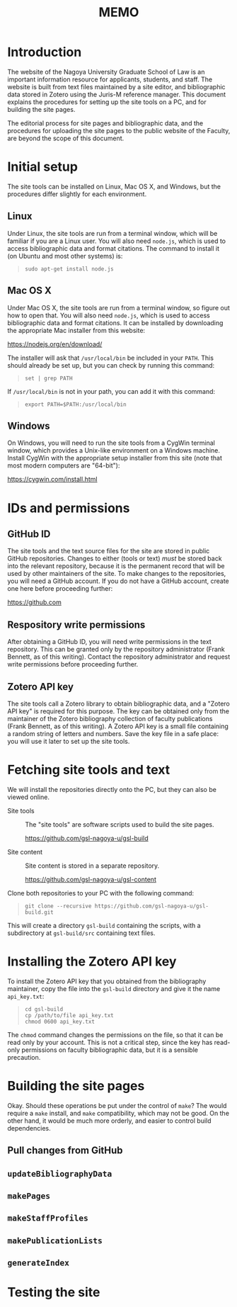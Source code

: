 #+LATEX_CLASS: texMemo
#+MACRO: NOINDENT @@latex: \noindent@@
#+TITLE: MEMO
#+LATEX_HEADER: \memoto{Faculty}
#+LATEX_HEADER: \memofrom{Frank Bennett}
#+LATEX_HEADER: \memosubject{GSL English Website: Build Instructions}
#+LATEX_HEADER: \memodate{\today}
#+OPTIONS: 


* Introduction

The website of the Nagoya University Graduate School of Law is an
important information resource for applicants, students, and staff.
The website is built from text files maintained by a site editor, and
bibliographic data stored in Zotero using the Juris-M reference
manager. This document explains the procedures for setting up
the site tools on a PC, and for building the site pages.

The editorial process for site pages and bibliographic data, and
the procedures for uploading the site pages to the public website
of the Faculty, are beyond the scope of this document.

* Initial setup

The site tools can be installed on Linux, Mac OS X, and Windows,
but the procedures differ slightly for each environment.

** Linux

Under Linux, the site tools are run from a terminal window, which will
be familiar if you are a Linux user. You will also need =node.js=,
which is used to access bibliographic data and format citations. The
command to install it (on Ubuntu and most other systems) is:

#+BEGIN_QUOTE
: sudo apt-get install node.js
#+END_QUOTE

** Mac OS X

Under Mac OS X, the site tools are run from a terminal window, so
figure out how to open that. You will also need =node.js=, which is
used to access bibliographic data and format citations. It can be
installed by downloading the appropriate Mac installer from this
website:

[[https://nodejs.org/en/download/][https://nodejs.org/en/download/]]

The installer will ask that =/usr/local/bin= be included in your
=PATH=. This should already be set up, but you can check by running
this command:

#+BEGIN_QUOTE
: set | grep PATH
#+END_QUOTE

If =/usr/local/bin= is not in your path, you can add it with this
command:

#+BEGIN_QUOTE
: export PATH=$PATH:/usr/local/bin
#+END_QUOTE

** Windows

On Windows, you will need to run the site tools from a CygWin terminal
window, which provides a Unix-like environment on a Windows machine.
Install CygWin with the appropriate setup installer from this site
(note that most modern computers are "64-bit"):

[[https://cygwin.com/install.html][https://cygwin.com/install.html]]



* IDs and permissions

** GitHub ID

The site tools and the text source files for the site are stored in
public GitHub repositories. Changes to either (tools or text) /must/
be stored back into the relevant repository, because it is the
permanent record that will be used by other maintainers of the site.
To make changes to the repositories, you will need a GitHub account.
If you do not have a GitHub account, create one here before proceeding
further:

[[https://github.com][https://github.com]]

** Respository write permissions

After obtaining a GitHub ID, you will need write permissions in the
text repository. This can be granted only by the repository
administrator (Frank Bennett, as of this writing). Contact the
repository administrator and request write permissions before
proceeding further.

** Zotero API key

The site tools call a Zotero library to obtain bibliographic data, and
a "Zotero API key" is required for this purpose. The key can be
obtained only from the maintainer of the Zotero bibliography
collection of faculty publications (Frank Bennett, as of this
writing). A Zotero API key is a small file containing a random
string of letters and numbers. Save the key file in a safe place:
you will use it later to set up the site tools.

* Fetching site tools and text

We will install the repositories directly onto the PC, but they
can also be viewed online.

- Site tools ::
    The "site tools" are software scripts used to build the
    site pages.

    [[https://github.com/gsl-nagoya-u/gsl-build][https://github.com/gsl-nagoya-u/gsl-build]]

- Site content ::
    Site content is stored in a separate repository.

    [[https://github.com/gsl-nagoya-u/gsl-content][https://github.com/gsl-nagoya-u/gsl-content]]

Clone both repositories to your PC with the following
command:

#+BEGIN_QUOTE
: git clone --recursive https://github.com/gsl-nagoya-u/gsl-build.git
#+END_QUOTE

This will create a directory =gsl-build= containing the scripts,
with a subdirectory at =gsl-build/src= containing text files.

* Installing the Zotero API key

To install the Zotero API key that you obtained from the bibliography
maintainer, copy the file into the =gsl-build= directory and give
it the name =api_key.txt=:

#+BEGIN_QUOTE
: cd gsl-build
: cp /path/to/file api_key.txt
: chmod 0600 api_key.txt
#+END_QUOTE

The =chmod= command changes the permissions on the file, so that
it can be read only by your account. This is not a critical step,
since the key has read-only permissions on faculty bibliographic
data, but it is a sensible precaution.

* Building the site pages

Okay. Should these operations be put under the control of =make=? The
would require a =make= install, and =make= compatibility, which may not
be good. On the other hand, it would be much more orderly, and easier
to control build dependencies.

** Pull changes from GitHub



** =updateBibliographyData=

** =makePages=

** =makeStaffProfiles=

** =makePublicationLists=

** =generateIndex=

* Testing the site


